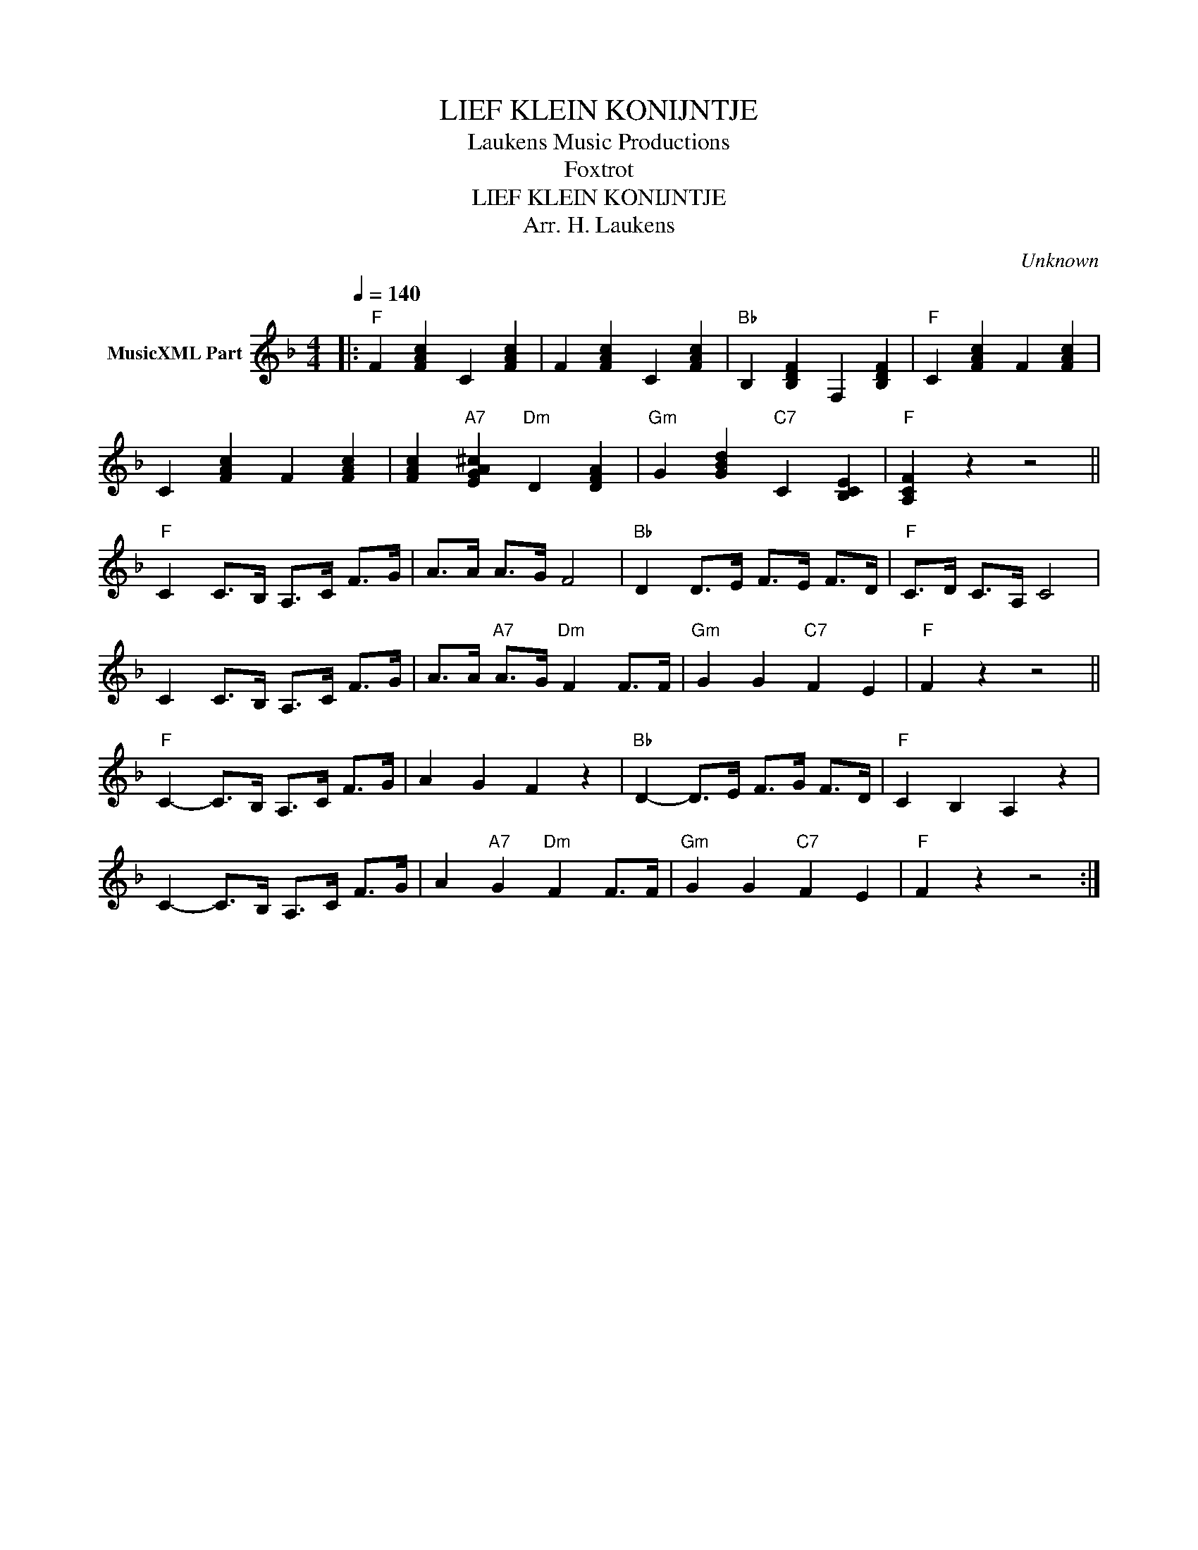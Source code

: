X:1
T:LIEF KLEIN KONIJNTJE
T: Laukens Music Productions  
T:Foxtrot
T:LIEF KLEIN KONIJNTJE
T:Arr. H. Laukens
C:Unknown
Z:All Rights Reserved
L:1/4
Q:1/4=140
M:4/4
K:F
V:1 treble nm="MusicXML Part"
%%MIDI channel 2
%%MIDI program 25
%%MIDI control 7 102
%%MIDI control 10 64
V:1
|:"F" F [FAc] C [FAc] | F [FAc] C [FAc] |"Bb" B, [B,DF] F, [B,DF] |"F" C [FAc] F [FAc] | %4
 C [FAc] F [FAc] | [FAc]"A7" [EGA^c]"Dm" D [DFA] |"Gm" G [GBd]"C7" C [B,CE] |"F" [A,CF] z z2 || %8
"F" C C/>B,/ A,/>C/ F/>G/ | A/>A/ A/>G/ F2 |"Bb" D D/>E/ F/>E/ F/>D/ |"F" C/>D/ C/>A,/ C2 | %12
 C C/>B,/ A,/>C/ F/>G/ | A/>A/"A7" A/>G/"Dm" F F/>F/ |"Gm" G G"C7" F E |"F" F z z2 || %16
"F" C- C/>B,/ A,/>C/ F/>G/ | A G F z |"Bb" D- D/>E/ F/>G/ F/>D/ |"F" C B, A, z | %20
 C- C/>B,/ A,/>C/ F/>G/ | A"A7" G"Dm" F F/>F/ |"Gm" G G"C7" F E |"F" F z z2 :| %24

